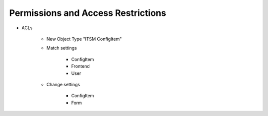 Permissions and Access Restrictions
-----------------------------------
* ACLs

   * New Object Type "ITSM ConfigItem"
   * Match settings

      * ConfigItem
      * Frontend
      * User

   * Change settings

      * ConfigItem
      * Form
